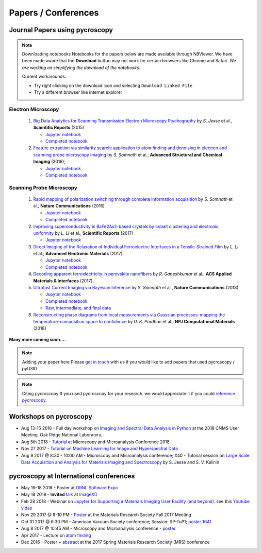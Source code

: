 ====================
Papers / Conferences
====================

Journal Papers using pycroscopy
-------------------------------

.. note:: Downloading notebooks
   Notebooks for the papers below are made available through NBViewer. We have been made aware that the **Download** button may not work for certain browsers like Chrome and Safari.
   *We are working on simplifying the download of the notebooks.*

   Current workarounds:

   - Try right clicking on the download icon and selecting ``Download Linked File``
   - Try a different browser like internet explorer

Electron Microscopy
~~~~~~~~~~~~~~~~~~~

 #. `Big Data Analytics for Scanning Transmission Electron Microscopy Ptychography <https://www.nature.com/articles/srep26348>`_ by *S. Jesse* et al., **Scientific Reports** (2015)

    * `Jupyter notebook <http://nbviewer.jupyter.org/github/pycroscopy/papers/blob/master/Notebooks/EM/STEM/4D_STEM.ipynb>`_
    * `Completed notebook <http://nbviewer.jupyter.org/github/pycroscopy/papers/blob/master/HTML/EM/STEM/4D_STEM.html>`_
 #. `Feature extraction via similarity search: application to atom finding and denoising in electron and scanning probe microscopy imaging <https://ascimaging.springeropen.com/articles/10.1186/s40679-018-0052-y>`_ by *S. Somnath* et al.; **Advanced Structural and Chemical Imaging** (2018);

    * `Jupyter notebook <http://nbviewer.jupyter.org/github/pycroscopy/papers/blob/master/Notebooks/EM/STEM/Image_Cleaning_Atom_Finding.ipynb>`_
    * `Completed notebook <http://nbviewer.jupyter.org/github/pycroscopy/papers/blob/master/HTML/EM/STEM/Image_Cleaning_Atom_Finding.html>`_

Scanning Probe Microscopy 
~~~~~~~~~~~~~~~~~~~~~~~~~

 #. `Rapid mapping of polarization switching through complete information acquisition <http://www.nature.com/articles/ncomms13290>`_ by *S. Somnath* et al., **Nature Communications** (2016)

    * `Jupyter notebook <http://nbviewer.jupyter.org/github/pycroscopy/papers/blob/master/Notebooks/SPM/AFM/G_mode_filtering.ipynb>`_
    * `Completed notebook <http://nbviewer.jupyter.org/github/pycroscopy/papers/blob/master/HTML/SPM/AFM/G_mode_filtering.html>`_
 #. `Improving superconductivity in BaFe2As2-based crystals by cobalt clustering and electronic uniformity <http://www.nature.com/articles/s41598-017-00984-1>`_ by *L. Li* et al., **Scientific Reports** (2017)

    * `Jupyter notebook <http://nbviewer.jupyter.org/github/pycroscopy/papers/blob/master/Notebooks/SPM/STM/STS_LDOS.ipynb>`_
 #. `Direct Imaging of the Relaxation of Individual Ferroelectric Interfaces in a Tensile-Strained Film <http://onlinelibrary.wiley.com/doi/10.1002/aelm.201600508/full>`_ by *L. Li* et al.; **Advanced Electronic Materials** (2017)

    * `Jupyter notebook <http://nbviewer.jupyter.org/github/pycroscopy/pycroscopy/blob/master/jupyter_notebooks/BE_Processing.ipynb>`_
    * `Completed notebook <http://nbviewer.jupyter.org/github/pycroscopy/papers/blob/master/HTML/SPM/AFM/BE_Processing.html>`_
 #. `Decoding apparent ferroelectricity in perovskite nanofibers <http://pubs.acs.org/doi/pdf/10.1021/acsami.7b14257>`_ by *R. Ganeshkumar* et al., **ACS Applied Materials & Interfaces** (2017).
 #. `Ultrafast Current Imaging via Bayesian Inference <https://www.nature.com/articles/s41467-017-02455-7>`_ by *S. Somnath* et al., **Nature Communications** (2018)

    * `Jupyter notebook <http://nbviewer.jupyter.org/github/pycroscopy/papers/blob/master/Notebooks/SPM/AFM/gIV_sIV_Nat_Comm_2017.ipynb>`_
    * `Completed notebook <http://nbviewer.jupyter.org/github/pycroscopy/papers/blob/master/HTML/SPM/AFM/gIV_sIV_Nat_Comm_2017.html>`_
    * `Raw, intermediate, and final data <https://www.osti.gov/biblio/1410993-ultrafast-current-imaging-bayesian-inversion>`_
 #. `Reconstructing phase diagrams from local measurements via Gaussian processes: mapping the temperature-composition space to confidence <https://www.nature.com/articles/s41524-018-0078-7>`_ by *D. K. Pradhan* et al., **NPJ Computational Materials** (2018)

**Many more coming soon....**

.. note:: Adding your paper here
   Please `get in touch <./contact.html>`_ with us if you would like to add papers that used pycroscopy / pyUSID

.. note:: Citing pycroscopy
   If you used pycroscopy for your research, we would appreciate it if you could `reference pycroscopy <https://pycroscopy.github.io/pycroscopy/faq.html#how-can-i-reference-pycroscopy>`_.

Workshops on pycroscopy
-----------------------
* Aug 13-15 2018 - Full day workshop on `Imaging and Spectral Data Analysis in Python <https://cnmsusermeeting.ornl.gov/files/2018/03/Pycroscopy_WT_081318.pdf>`_ at the 2018 CNMS User Meeting, Oak Ridge National Laboratory.
* Aug 5th 2018 - `Tutorial <https://www.microscopy.org/MandM/2018/program/short_courses.cfm>`_ at Microscopy and Microanalysis Conference 2018.
* Nov 27 2017 - `Tutorial on Machine Learning for Image and Hyperspectral Data <https://mrsfall.zerista.com/event/member/434841>`_
* Aug 9 2017 @ 8:30 - 10:00 AM - Microscopy and Microanalysis conference; X40 - Tutorial session on `Large Scale Data Acquisition and Analysis for Materials Imaging and Spectroscopy <http://microscopy.org/MandM/2017/program/tutorials.cfm>`_ by S. Jesse and S. V. Kalinin

pycroscopy at International conferences
---------------------------------------
* May 16-18 2018 - Poster at `ORNL Software Expo <https://software.ornl.gov/expo/program>`_
* May 18 2018 - **Invited** `talk <https://github.com/pycroscopy/pycroscopy/blob/master/docs/pycroscopy_presentation.pdf>`_ at `ImageXD <http://www.imagexd.org/programs/imagexd2018/>`_
* Feb 28 2018 - Webinar on `Jupyter for Supporting a Materials Imaging User Facility (and beyond) <https://www.exascaleproject.org/event/jupyter/>`_. see this `Youtube video <https://www.youtube.com/watch?v=aKah_O5OZdE&t=31m53s>`_
* Nov 29 2017 @ 8-10 PM - `Poster <https://mrsfall.zerista.com/event/member/432978>`_ at the Materials Research Society Fall 2017 Meeting
* Oct 31 2017 @ 6:30 PM - American Vacuum Society conference;  Session: SP-TuP1; `poster 1641 <http://www2.avs.org/symposium2017/Papers/Paper_SP-TuP1.html>`_
* Aug 8 2017 @ 10:45 AM - Microscopy and Microanalysis conference - `poster <https://www.cambridge.org/core/services/aop-cambridge-core/content/view/C6F6D85EF7367C058B66B4B709AD61ED/S1431927617001805a.pdf/pycroscopy_an_open_source_approach_to_microscopy_and_microanalysis_in_the_age_of_big_data_and_open_science.pdf>`_.
* Apr 2017 - Lecture on `atom finding <https://physics.appstate.edu/events/aberration-corrected-stem-teaching-machines-and-atomic-forge>`_
* Dec 2016 - Poster + `abstract <https://mrsspring.zerista.com/poster/member/85350>`_ at the 2017 Spring Materials Research Society (MRS) conference
